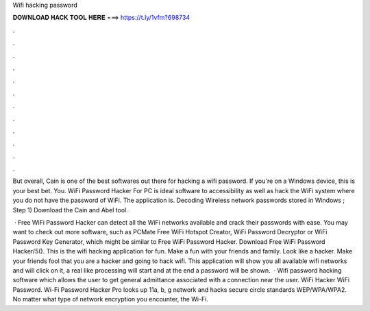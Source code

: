 Wifi hacking password



𝐃𝐎𝐖𝐍𝐋𝐎𝐀𝐃 𝐇𝐀𝐂𝐊 𝐓𝐎𝐎𝐋 𝐇𝐄𝐑𝐄 ===> https://t.ly/1vfm?698734



.



.



.



.



.



.



.



.



.



.



.



.

But overall, Cain is one of the best softwares out there for hacking a wifi password. If you're on a Windows device, this is your best bet. You. WiFi Password Hacker For PC is ideal software to accessibility as well as hack the WiFi system where you do not have the password of WiFi. The application is. Decoding Wireless network passwords stored in Windows ; Step 1) Download the Cain and Abel tool.

 · Free WiFi Password Hacker can detect all the WiFi networks available and crack their passwords with ease. You may want to check out more software, such as PCMate Free WiFi Hotspot Creator, WiFi Password Decryptor or WiFi Password Key Generator, which might be similar to Free WiFi Password Hacker. Download Free WiFi Password Hacker/5(). This is the wifi hacking application for fun. Make a fun with your friends and family. Look like a hacker. Make your friends fool that you are a hacker and going to hack wifi. This application will show you all available wifi networks and will click on it, a real like processing will start and at the end a password will be shown.  · Wifi password hacking software which allows the user to get general admittance associated with a connection near the user. WiFi Hacker WiFi Password. Wi-Fi Password Hacker Pro looks up 11a, b, g network and hacks secure circle standards WEP/WPA/WPA2. No matter what type of network encryption you encounter, the Wi-Fi.

